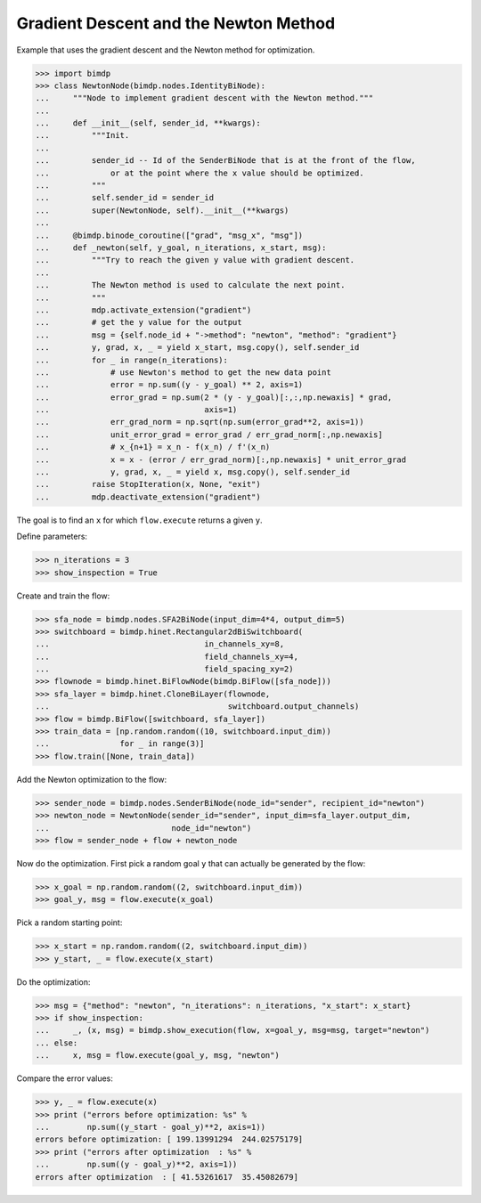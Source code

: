 .. _gradnewton:

======================================
Gradient Descent and the Newton Method
======================================

.. codesnippet::

Example that uses the gradient descent and the Newton method for optimization.

>>> import bimdp
>>> class NewtonNode(bimdp.nodes.IdentityBiNode):
...     """Node to implement gradient descent with the Newton method."""
...
...     def __init__(self, sender_id, **kwargs):
...         """Init.
...
...         sender_id -- Id of the SenderBiNode that is at the front of the flow,
...             or at the point where the x value should be optimized.
...         """
...         self.sender_id = sender_id
...         super(NewtonNode, self).__init__(**kwargs)
...
...     @bimdp.binode_coroutine(["grad", "msg_x", "msg"])
...     def _newton(self, y_goal, n_iterations, x_start, msg):
...         """Try to reach the given y value with gradient descent.
...
...         The Newton method is used to calculate the next point.
...         """
...         mdp.activate_extension("gradient")
...         # get the y value for the output
...         msg = {self.node_id + "->method": "newton", "method": "gradient"}
...         y, grad, x, _ = yield x_start, msg.copy(), self.sender_id
...         for _ in range(n_iterations):
...             # use Newton's method to get the new data point
...             error = np.sum((y - y_goal) ** 2, axis=1)
...             error_grad = np.sum(2 * (y - y_goal)[:,:,np.newaxis] * grad,
...                                 axis=1)
...             err_grad_norm = np.sqrt(np.sum(error_grad**2, axis=1))
...             unit_error_grad = error_grad / err_grad_norm[:,np.newaxis]
...             # x_{n+1} = x_n - f(x_n) / f'(x_n)
...             x = x - (error / err_grad_norm)[:,np.newaxis] * unit_error_grad
...             y, grad, x, _ = yield x, msg.copy(), self.sender_id
...         raise StopIteration(x, None, "exit")
...         mdp.deactivate_extension("gradient")

The goal is to find an ``x`` for which ``flow.execute`` returns a given ``y``.

Define parameters:

>>> n_iterations = 3
>>> show_inspection = True

Create and train the flow:

>>> sfa_node = bimdp.nodes.SFA2BiNode(input_dim=4*4, output_dim=5)
>>> switchboard = bimdp.hinet.Rectangular2dBiSwitchboard(
...                                 in_channels_xy=8,
...                                 field_channels_xy=4,
...                                 field_spacing_xy=2)
>>> flownode = bimdp.hinet.BiFlowNode(bimdp.BiFlow([sfa_node]))
>>> sfa_layer = bimdp.hinet.CloneBiLayer(flownode,
...                                      switchboard.output_channels)
>>> flow = bimdp.BiFlow([switchboard, sfa_layer])
>>> train_data = [np.random.random((10, switchboard.input_dim))
...               for _ in range(3)]
>>> flow.train([None, train_data])

Add the Newton optimization to the flow:

>>> sender_node = bimdp.nodes.SenderBiNode(node_id="sender", recipient_id="newton")
>>> newton_node = NewtonNode(sender_id="sender", input_dim=sfa_layer.output_dim,
...                          node_id="newton")
>>> flow = sender_node + flow + newton_node

Now do the optimization. First
pick a random goal ``y`` that can actually be generated by the flow:

>>> x_goal = np.random.random((2, switchboard.input_dim))
>>> goal_y, msg = flow.execute(x_goal)

Pick a random starting point:

>>> x_start = np.random.random((2, switchboard.input_dim))
>>> y_start, _ = flow.execute(x_start)

Do the optimization:

>>> msg = {"method": "newton", "n_iterations": n_iterations, "x_start": x_start}
>>> if show_inspection:
...     _, (x, msg) = bimdp.show_execution(flow, x=goal_y, msg=msg, target="newton")
... else:
...     x, msg = flow.execute(goal_y, msg, "newton")

Compare the error values:

>>> y, _ = flow.execute(x)
>>> print ("errors before optimization: %s" %
...        np.sum((y_start - goal_y)**2, axis=1))
errors before optimization: [ 199.13991294  244.02575179]
>>> print ("errors after optimization  : %s" %
...        np.sum((y - goal_y)**2, axis=1))
errors after optimization  : [ 41.53261617  35.45082679]
